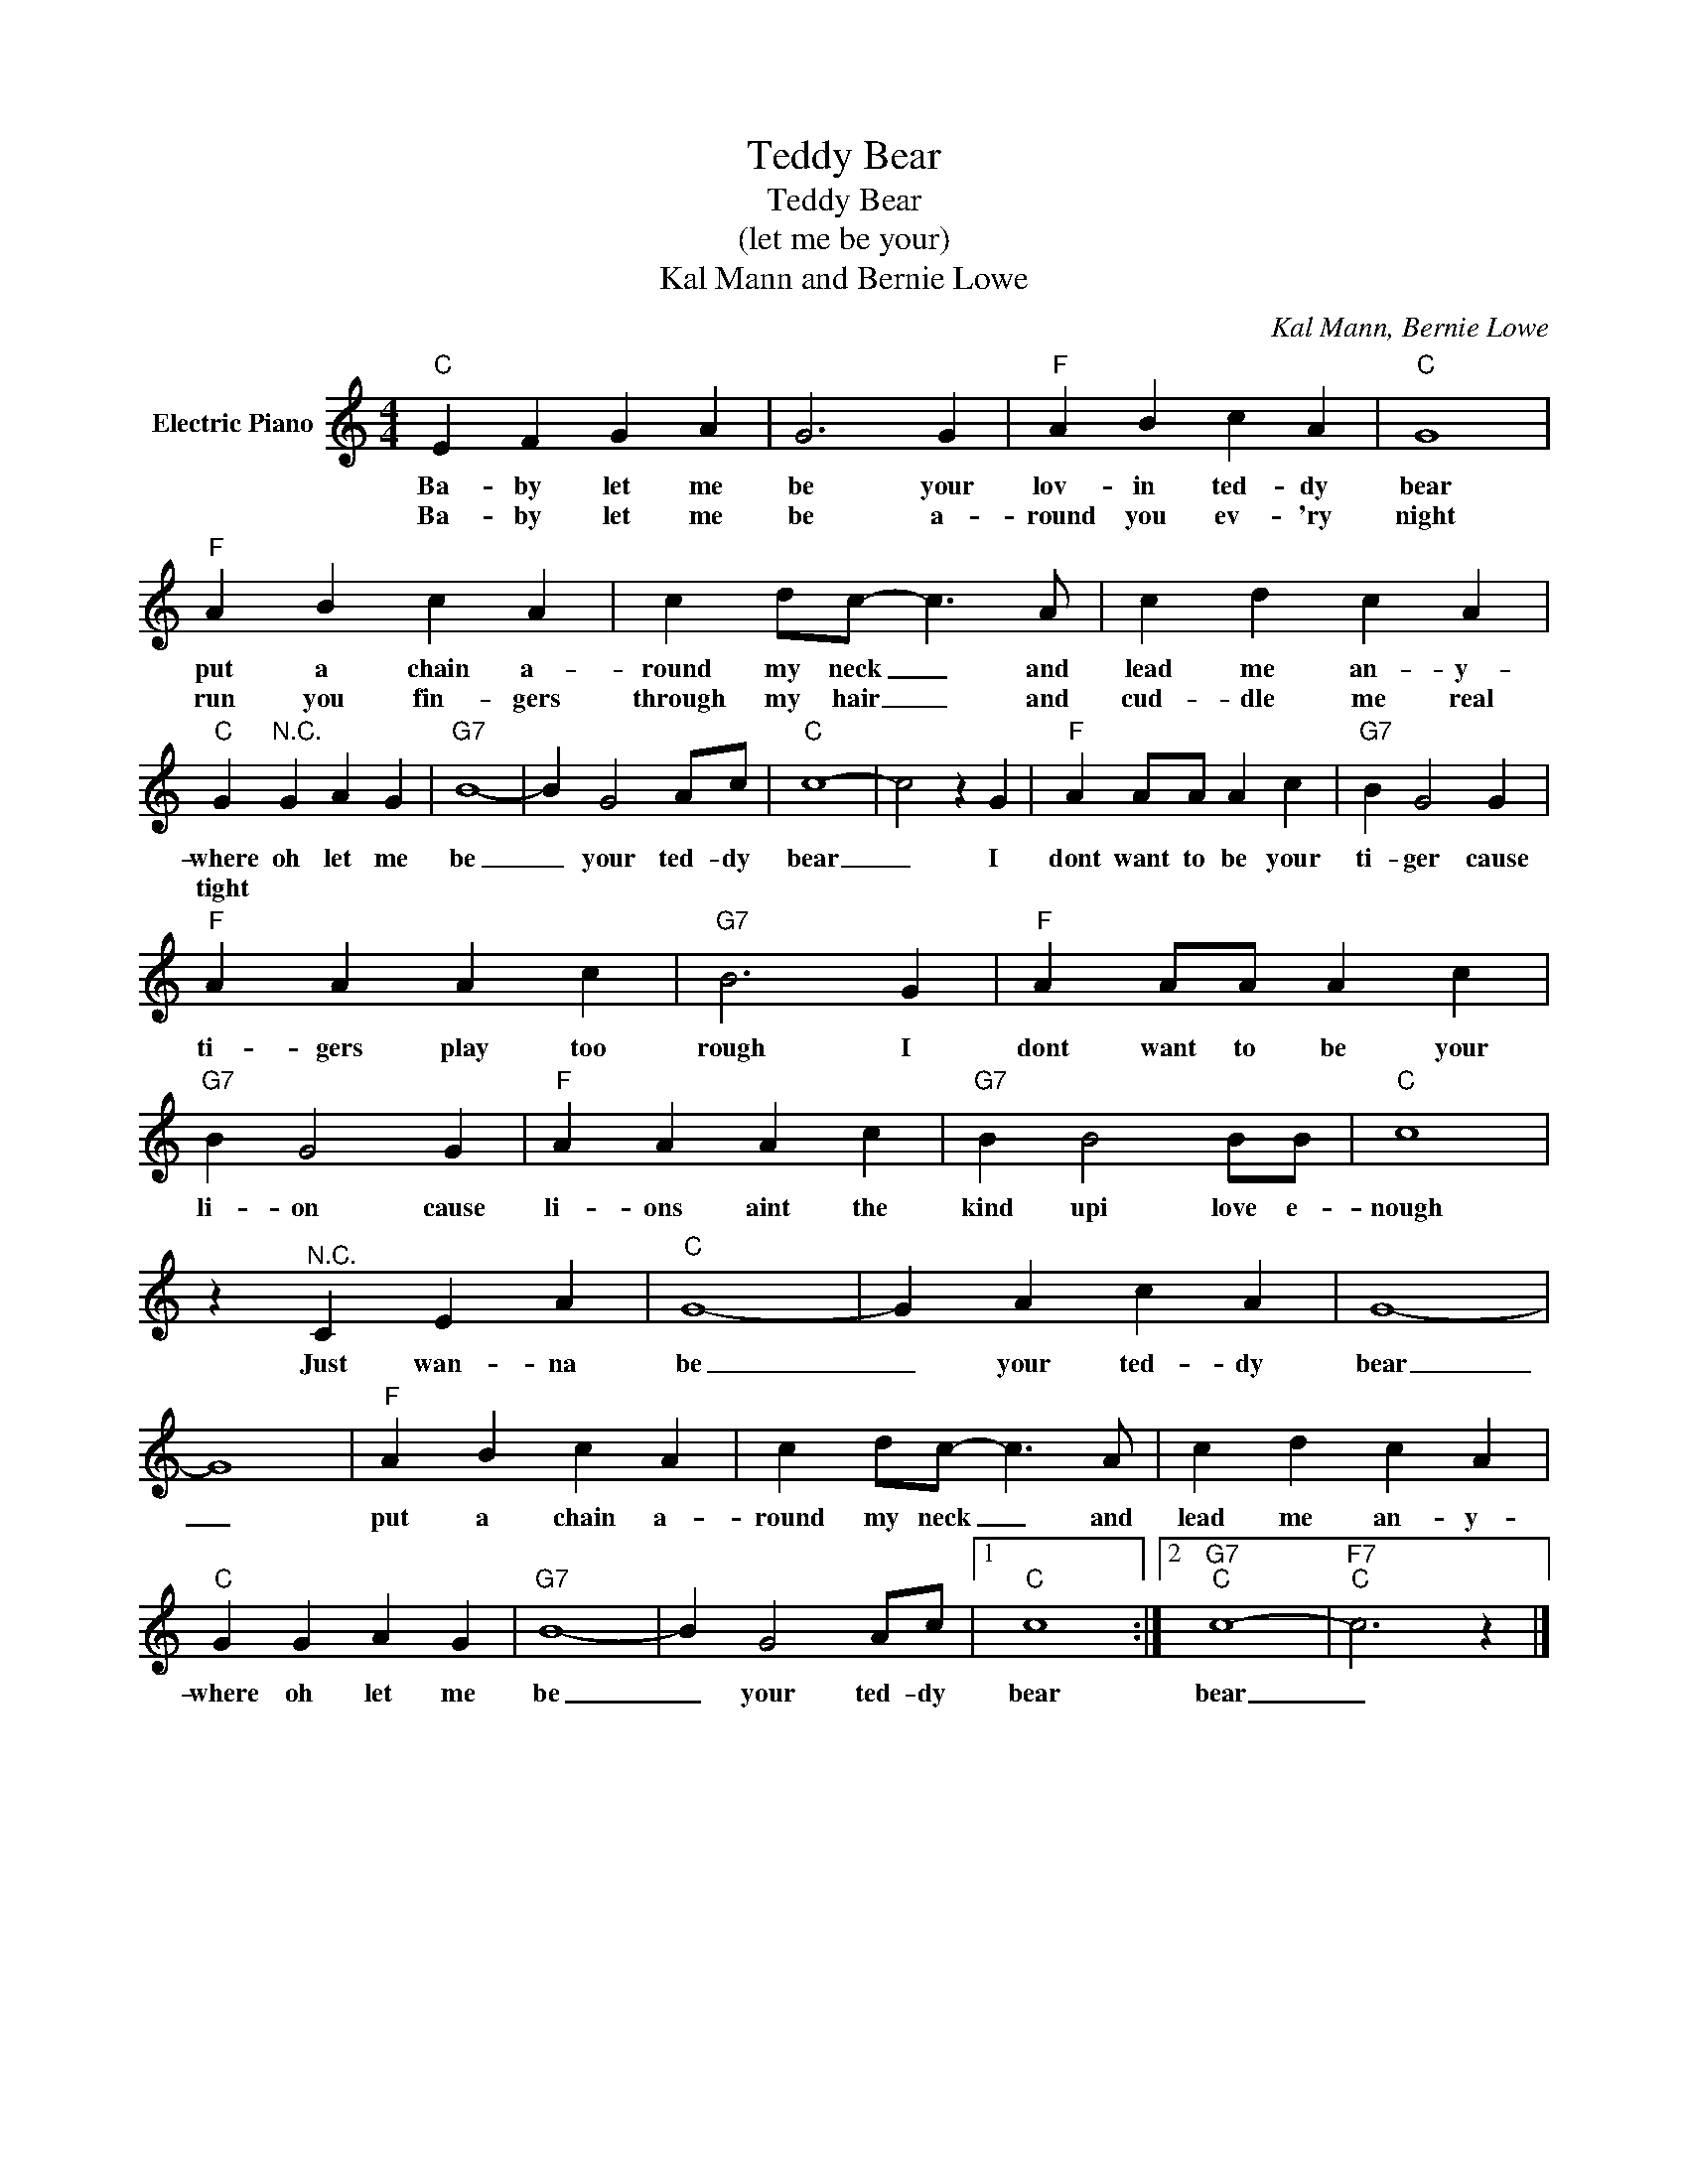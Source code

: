 X:1
T:Teddy Bear
T:Teddy Bear
T:(let me be your)
T:Kal Mann and Bernie Lowe
C:Kal Mann, Bernie Lowe
Z:All Rights Reserved
L:1/4
M:4/4
K:C
V:1 treble nm="Electric Piano"
%%MIDI program 4
V:1
"C" E F G A | G3 G |"F" A B c A |"C" G4 |"F" A B c A | c d/c/- c3/2 A/ | c d c A | %7
w: Ba- by let me|be your|lov- in ted- dy|bear|put a chain a-|round my neck _ and|lead me an- y-|
w: Ba- by let me|be a-|round you ev- 'ry|night|run you fin- gers|through my hair _ and|cud- dle me real|
"C" G"^N.C." G A G |"G7" B4- | B G2 A/c/ |"C" c4- | c2 z G |"F" A A/A/ A c |"G7" B G2 G | %14
w: where oh let me|be|_ your ted- dy|bear|_ I|dont want to be your|ti- ger cause|
w: tight * * *|||||||
"F" A A A c |"G7" B3 G |"F" A A/A/ A c |"G7" B G2 G |"F" A A A c |"G7" B B2 B/B/ |"C" c4 | %21
w: ti- gers play too|rough I|dont want to be your|li- on cause|li- ons aint the|kind upi love e-|nough|
w: |||||||
 z"^N.C." C E A |"C" G4- | G A c A | G4- | G4 |"F" A B c A | c d/c/- c3/2 A/ | c d c A | %29
w: Just wan- na|be|_ your ted- dy|bear|_|put a chain a-|round my neck _ and|lead me an- y-|
w: ||||||||
"C" G G A G |"G7" B4- | B G2 A/c/ |1"C" c4 :|2"G7""C" c4- |"F7""C" c3 z |] %35
w: where oh let me|be|_ your ted- dy|bear|bear|_|
w: ||||||


